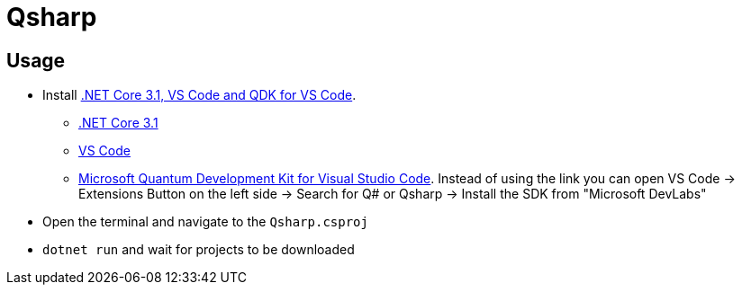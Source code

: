 = Qsharp

== Usage

* Install link:https://docs.microsoft.com/en-us/azure/quantum/install-command-line-qdk[.NET Core 3.1, VS Code and QDK for VS Code].
** link:https://dotnet.microsoft.com/download[.NET Core 3.1]
** link:https://code.visualstudio.com/download[VS Code]
** link:https://marketplace.visualstudio.com/items?itemName=quantum.quantum-devkit-vscode[Microsoft Quantum Development Kit for Visual Studio Code]. Instead of using the link you can open VS Code -> Extensions Button on the left side -> Search for Q# or Qsharp -> Install the SDK from "Microsoft DevLabs"
* Open the terminal and navigate to the `Qsharp.csproj`
* `dotnet run` and wait for projects to be downloaded

